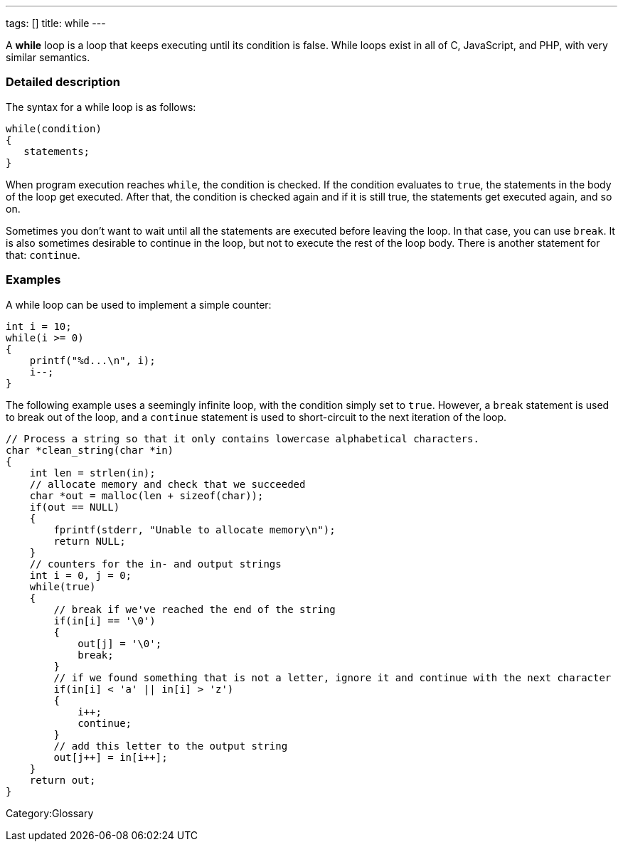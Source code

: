 ---
tags: []
title: while
---

A *while* loop is a loop that keeps executing until its condition is
false. While loops exist in all of C, JavaScript, and PHP, with very
similar semantics.


Detailed description
~~~~~~~~~~~~~~~~~~~~

The syntax for a while loop is as follows:

----------------
while(condition)
{
   statements;
}
----------------

When program execution reaches `while`, the condition is checked. If the
condition evaluates to `true`, the statements in the body of the loop
get executed. After that, the condition is checked again and if it is
still true, the statements get executed again, and so on.

Sometimes you don't want to wait until all the statements are executed
before leaving the loop. In that case, you can use `break`. It is also
sometimes desirable to continue in the loop, but not to execute the rest
of the loop body. There is another statement for that: `continue`.


Examples
~~~~~~~~

A while loop can be used to implement a simple counter:

-------------------------
int i = 10;
while(i >= 0) 
{
    printf("%d...\n", i);
    i--;
}
-------------------------

The following example uses a seemingly infinite loop, with the condition
simply set to `true`. However, a `break` statement is used to break out
of the loop, and a `continue` statement is used to short-circuit to the
next iteration of the loop.

-----------------------------------------------------------------------------------------------------
// Process a string so that it only contains lowercase alphabetical characters.
char *clean_string(char *in)
{
    int len = strlen(in);
    // allocate memory and check that we succeeded
    char *out = malloc(len + sizeof(char));
    if(out == NULL)
    {
        fprintf(stderr, "Unable to allocate memory\n");
        return NULL;
    }
    // counters for the in- and output strings
    int i = 0, j = 0;
    while(true)
    {
        // break if we've reached the end of the string
        if(in[i] == '\0')
        {
            out[j] = '\0';
            break;
        }
        // if we found something that is not a letter, ignore it and continue with the next character
        if(in[i] < 'a' || in[i] > 'z')
        {
            i++;
            continue;
        }
        // add this letter to the output string
        out[j++] = in[i++];
    }
    return out;
}
-----------------------------------------------------------------------------------------------------

Category:Glossary
